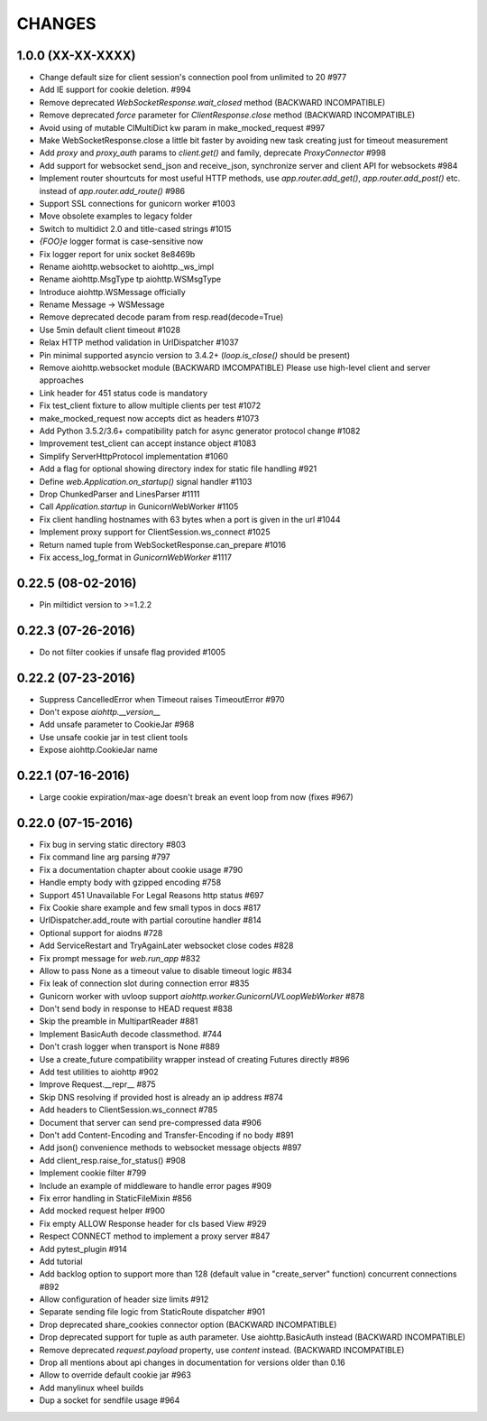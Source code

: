 CHANGES
=======

1.0.0 (XX-XX-XXXX)
-------------------

- Change default size for client session's connection pool from
  unlimited to 20 #977

- Add IE support for cookie deletion. #994

- Remove deprecated `WebSocketResponse.wait_closed` method (BACKWARD
  INCOMPATIBLE)

- Remove deprecated `force` parameter for `ClientResponse.close`
  method (BACKWARD INCOMPATIBLE)

- Avoid using of mutable CIMultiDict kw param in make_mocked_request
  #997

- Make WebSocketResponse.close a little bit faster by avoiding new
  task creating just for timeout measurement

- Add `proxy` and `proxy_auth` params to `client.get()` and family,
  deprecate `ProxyConnector` #998

- Add support for websocket send_json and receive_json, synchronize
  server and client API for websockets #984

- Implement router shourtcuts for most useful HTTP methods, use
  `app.router.add_get()`, `app.router.add_post()` etc. instead of
  `app.router.add_route()` #986

- Support SSL connections for gunicorn worker #1003

- Move obsolete examples to legacy folder

- Switch to multidict 2.0 and title-cased strings #1015

- `{FOO}e` logger format is case-sensitive now

- Fix logger report for unix socket 8e8469b

- Rename aiohttp.websocket to aiohttp._ws_impl

- Rename aiohttp.MsgType tp aiohttp.WSMsgType

- Introduce aiohttp.WSMessage officially

- Rename Message -> WSMessage

- Remove deprecated decode param from resp.read(decode=True)

- Use 5min default client timeout #1028

- Relax HTTP method validation in UrlDispatcher #1037

- Pin minimal supported asyncio version to 3.4.2+ (`loop.is_close()`
  should be present)

- Remove aiohttp.websocket module (BACKWARD IMCOMPATIBLE)
  Please use high-level client and server approaches

- Link header for 451 status code is mandatory

- Fix test_client fixture to allow multiple clients per test #1072

- make_mocked_request now accepts dict as headers #1073

- Add Python 3.5.2/3.6+ compatibility patch for async generator
  protocol change #1082

- Improvement test_client can accept instance object #1083

- Simplify ServerHttpProtocol implementation #1060

- Add a flag for optional showing directory index for static file
  handling #921

- Define `web.Application.on_startup()` signal handler #1103

- Drop ChunkedParser and LinesParser #1111

- Call `Application.startup` in GunicornWebWorker #1105

- Fix client handling hostnames with 63 bytes when a port is given in
  the url #1044

- Implement proxy support for ClientSession.ws_connect #1025

- Return named tuple from WebSocketResponse.can_prepare #1016

- Fix access_log_format in `GunicornWebWorker` #1117


0.22.5 (08-02-2016)
-------------------

- Pin miltidict version to >=1.2.2

0.22.3 (07-26-2016)
-------------------

- Do not filter cookies if unsafe flag provided #1005


0.22.2 (07-23-2016)
-------------------

- Suppress CancelledError when Timeout raises TimeoutError #970

- Don't expose `aiohttp.__version__`

- Add unsafe parameter to CookieJar #968

- Use unsafe cookie jar in test client tools

- Expose aiohttp.CookieJar name


0.22.1 (07-16-2016)
-------------------

- Large cookie expiration/max-age doesn't break an event loop from now
  (fixes #967)


0.22.0 (07-15-2016)
-------------------

- Fix bug in serving static directory #803

- Fix command line arg parsing #797

- Fix a documentation chapter about cookie usage #790

- Handle empty body with gzipped encoding #758

- Support 451 Unavailable For Legal Reasons http status  #697

- Fix Cookie share example and few small typos in docs #817

- UrlDispatcher.add_route with partial coroutine handler #814

- Optional support for aiodns #728

- Add ServiceRestart and TryAgainLater websocket close codes #828

- Fix prompt message for `web.run_app` #832

- Allow to pass None as a timeout value to disable timeout logic #834

- Fix leak of connection slot during connection error #835

- Gunicorn worker with uvloop support `aiohttp.worker.GunicornUVLoopWebWorker` #878

- Don't send body in response to HEAD request #838

- Skip the preamble in MultipartReader #881

- Implement BasicAuth decode classmethod. #744

- Don't crash logger when transport is None #889

- Use a create_future compatibility wrapper instead of creating
  Futures directly #896

- Add test utilities to aiohttp #902

- Improve Request.__repr__ #875

- Skip DNS resolving if provided host is already an ip address #874

- Add headers to ClientSession.ws_connect #785

- Document that server can send pre-compressed data #906

- Don't add Content-Encoding and Transfer-Encoding if no body #891

- Add json() convenience methods to websocket message objects #897

- Add client_resp.raise_for_status() #908

- Implement cookie filter #799

- Include an example of middleware to handle error pages #909

- Fix error handling in StaticFileMixin #856

- Add mocked request helper #900

- Fix empty ALLOW Response header for cls based View #929

- Respect CONNECT method to implement a proxy server #847

- Add pytest_plugin #914

- Add tutorial

- Add backlog option to support more than 128 (default value in
  "create_server" function) concurrent connections #892

- Allow configuration of header size limits #912

- Separate sending file logic from StaticRoute dispatcher #901

- Drop deprecated share_cookies connector option (BACKWARD INCOMPATIBLE)

- Drop deprecated support for tuple as auth parameter.
  Use aiohttp.BasicAuth instead (BACKWARD INCOMPATIBLE)

- Remove deprecated `request.payload` property, use `content` instead.
  (BACKWARD INCOMPATIBLE)

- Drop all mentions about api changes in documentation for versions
  older than 0.16

- Allow to override default cookie jar #963

- Add manylinux wheel builds

- Dup a socket for sendfile usage #964

